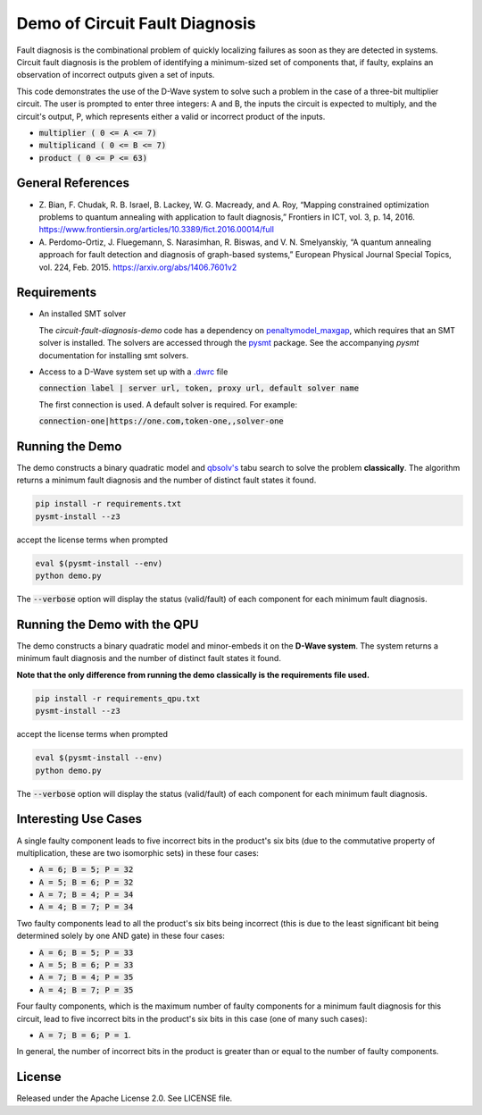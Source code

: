 Demo of Circuit Fault Diagnosis
===============================

Fault diagnosis is the combinational problem of quickly localizing failures as soon as they are detected in systems.
Circuit fault diagnosis is the problem of identifying a minimum-sized set of components that, if faulty, explains an
observation of incorrect outputs given a set of inputs.

This code demonstrates the use of the D-Wave system to solve such a problem in the case of a three-bit multiplier
circuit. The user is prompted to enter three integers: A and B, the inputs the circuit is expected to multiply, and the
circuit's output, P, which represents either a valid or incorrect product of the inputs.

* :code:`multiplier     ( 0 <= A <=  7)`
* :code:`multiplicand   ( 0 <= B <=  7)`
* :code:`product        ( 0 <= P <= 63)`

General References
------------------

* Z. Bian, F. Chudak, R. B. Israel, B. Lackey, W. G. Macready, and A. Roy, “Mapping constrained optimization problems
  to quantum annealing with application to fault diagnosis,” Frontiers in ICT, vol. 3, p. 14, 2016.
  https://www.frontiersin.org/articles/10.3389/fict.2016.00014/full
* A. Perdomo-Ortiz, J. Fluegemann, S. Narasimhan, R. Biswas, and V. N. Smelyanskiy, “A quantum annealing approach for
  fault detection and diagnosis of graph-based systems,” European Physical Journal Special Topics, vol. 224, Feb. 2015.
  https://arxiv.org/abs/1406.7601v2

Requirements
------------

* An installed SMT solver

  The *circuit-fault-diagnosis-demo* code has a dependency on `penaltymodel_maxgap`_, which requires that an SMT solver
  is installed. The solvers are accessed through the pysmt_ package. See the accompanying *pysmt* documentation for
  installing smt solvers.
* Access to a D-Wave system set up with a `.dwrc`_ file

  :code:`connection label | server url, token, proxy url, default solver name`

  The first connection is used. A default solver is required. For example:

  :code:`connection-one|https://one.com,token-one,,solver-one`

Running the Demo
----------------

The demo constructs a binary quadratic model and `qbsolv's`_ tabu search to solve the problem **classically**. The
algorithm returns a minimum fault diagnosis and the number of distinct fault states it found.

.. code-block:: bash

  pip install -r requirements.txt
  pysmt-install --z3

accept the license terms when prompted

.. code-block:: bash

  eval $(pysmt-install --env)
  python demo.py

The :code:`--verbose` option will display the status (valid/fault) of each component for each minimum fault diagnosis.

Running the Demo with the QPU
-----------------------------

The demo constructs a binary quadratic model and minor-embeds it on the **D-Wave system**. The system returns a minimum
fault diagnosis and the number of distinct fault states it found.

**Note that the only difference from running the demo classically is the requirements file used.**

.. code-block:: bash

  pip install -r requirements_qpu.txt
  pysmt-install --z3

accept the license terms when prompted

.. code-block:: bash

  eval $(pysmt-install --env)
  python demo.py

The :code:`--verbose` option will display the status (valid/fault) of each component for each minimum fault diagnosis.

Interesting Use Cases
---------------------

A single faulty component leads to five incorrect bits in the product's six bits (due to the commutative property of
multiplication, these are two isomorphic sets) in these four cases:

* :code:`A = 6; B = 5; P = 32`
* :code:`A = 5; B = 6; P = 32`
* :code:`A = 7; B = 4; P = 34`
* :code:`A = 4; B = 7; P = 34`

Two faulty components lead to all the product's six bits being incorrect (this is due to the least significant bit being
determined solely by one AND gate) in these four cases:

* :code:`A = 6; B = 5; P = 33`
* :code:`A = 5; B = 6; P = 33`
* :code:`A = 7; B = 4; P = 35`
* :code:`A = 4; B = 7; P = 35`

Four faulty components, which is the maximum number of faulty components for a minimum fault diagnosis for this circuit,
lead to five incorrect bits in the product's six bits in this case (one of many such cases):

* :code:`A = 7; B = 6; P = 1`.

In general, the number of incorrect bits in the product is greater than or equal to the number of faulty components.

License
-------

Released under the Apache License 2.0. See LICENSE file.

.. _`penaltymodel_maxgap`: https://github.com/dwavesystems/penaltymodel_maxgap
.. _pysmt: https://github.com/pysmt/pysmt
.. _`.dwrc`: http://dwave-micro-client.readthedocs.io/en/latest/#configuration
.. _`qbsolv's`: https://github.com/dwavesystems/qbsolv